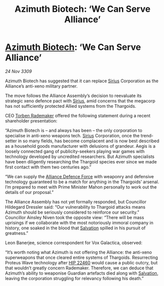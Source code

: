 :PROPERTIES:
:ID:       682a7224-ca6c-48f9-8f1a-c376faaef3ff
:END:
#+title: Azimuth Biotech: ‘We Can Serve Alliance’
#+filetags: :Alliance:Thargoid:galnet:

* [[id:e68a5318-bd72-4c92-9f70-dcdbd59505d1][Azimuth Biotech]]: ‘We Can Serve Alliance’

/24 Nov 3309/

Azimuth Biotech has suggested that it can replace [[id:83f24d98-a30b-4917-8352-a2d0b4f8ee65][Sirius]] Corporation as the Alliance’s anti-xeno military partner. 

The move follows the Alliance Assembly’s decision to reevaluate its strategic xeno defence pact with [[id:83f24d98-a30b-4917-8352-a2d0b4f8ee65][Sirius]], amid concerns that the megacorp has not sufficiently protected Allied systems from the Thargoids. 

CEO [[id:78d58f4a-e080-4548-a2f0-9506b7b73674][Torben Rademaker]] offered the following statement during a recent shareholder presentation: 

“Azimuth Biotech is – and always has been – the only corporation to specialise in anti-xeno weapons tech. [[id:83f24d98-a30b-4917-8352-a2d0b4f8ee65][Sirius]] Corporation, once the trend-setter in so many fields, has become complacent and is now best described as a household goods manufacturer with delusions of grandeur. Aegis is a loosely connected gang of publicity-seekers playing war games with technology developed by uncredited researchers. But Azimuth specialists have been diligently researching the Thargoid species ever since we made first contact with them two centuries ago.” 

“We can supply the [[id:17d9294e-7759-4cf4-9a67-5f12b5704f51][Alliance Defence Force]] with weaponry and defensive technology guaranteed to be a match for anything in the Thargoids’ arsenal. I’m prepared to meet with Prime Minister Mahon personally to work out the details of our proposal.” 

The Alliance Assembly has not yet formally responded, but Councillor Hildegard Dressler said: “Our vulnerability to Thargoid attacks means Azimuth should be seriously considered to reinforce our security.” Councillor Ainsley Niven took the opposite view: “There will be mass uprisings if we collaborate with the most notoriously immoral company in history, one soaked in the blood that [[id:106b62b9-4ed8-4f7c-8c5c-12debf994d4f][Salvation]] spilled in his pursuit of greatness.” 

Leon Banerjee, science correspondent for Vox Galactica, observed: 

“It’s worth noting what Azimuth is not offering the Alliance: the anti-xeno superweapons that once cleared entire systems of Thargoids. Resurrecting Proteus Wave technology after [[id:55088d83-4221-44fa-a9d5-6ebb0866c722][HIP 22460]] would cause a public outcry, but that wouldn’t greatly concern Rademaker. Therefore, we can deduce that Azimuth’s ability to weaponise Guardian artefacts died along with [[id:106b62b9-4ed8-4f7c-8c5c-12debf994d4f][Salvation]], leaving the corporation struggling for relevancy following his death.”
